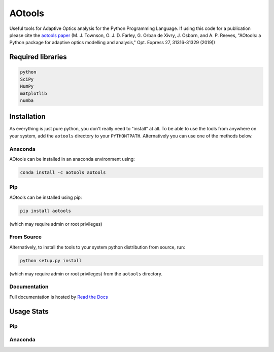 AOtools
=======

Useful tools for Adaptive Optics analysis for the Python Programming Language. If using this code for a publication please cite the `aotools paper <https://www.osapublishing.org/oe/abstract.cfm?uri=oe-27-22-31316>`_ (M. J. Townson, O. J. D. Farley, G. Orban de Xivry, J. Osborn, and A. P. Reeves, "AOtools: a Python package for adaptive optics modelling and analysis," Opt. Express 27, 31316-31329 (2019))

.. image:: https://anaconda.org/aotools/aotools/badges/installer/conda.svg
   :target: https://conda.anaconda.org/aotools

.. image:: https://github.com/AOtools/aotools/actions/workflows/unit_test.yml/badge.svg
   :target: https://github.com/AOtools/aotools/actions/workflows/unit_test.yml

.. image:: https://ci.appveyor.com/api/projects/status/hru9gl4jekcwtm6l/branch/master?svg=true
   :target: https://ci.appveyor.com/project/Soapy/aotools/branch/master

.. image:: https://codecov.io/gh/AOtools/aotools/branch/master/graph/badge.svg
   :target: https://codecov.io/gh/AOtools/aotools
  
.. image:: https://readthedocs.org/projects/aotools/badge/?version=latest
   :target: https://aotools.readthedocs.io/en/latest/?badge=latest
   :alt: Documentation Status

Required libraries
------------------

.. code-block:: python

   python
   SciPy
   NumPy
   matplotlib
   numba

Installation
------------

As everything is just pure python, you don't really need to "install" at all. To be able to use the tools from anywhere on your system,
add the ``aotools`` directory to your ``PYTHONTPATH``.
Alternatively you can use one of the methods below.

Anaconda
++++++++

AOtools can be installed in an anaconda environment using:

.. code-block:: python

   conda install -c aotools aotools

Pip
+++

AOtools can be installed using pip:

.. code-block:: python

    pip install aotools

(which may require admin or root privileges)

From Source
+++++++++++
Alternatively, to install the tools to your system python distribution from source, run:

.. code-block:: python

    python setup.py install

(which may require admin or root privileges) from the ``aotools`` directory.

Documentation
+++++++++++++
Full documentation is hosted by  `Read the Docs <https://aotools.readthedocs.io/en/v1.0.1/>`_

Usage Stats
-----------
Pip
+++
.. image:: https://img.shields.io/badge/dynamic/json.svg?color=bright%20green&label=Downloads%2FMonth&query=%24.data.last_month&url=https%3A%2F%2Fpypistats.org%2Fapi%2Fpackages%2Faotools%2Frecent
   :target: https://pypistats.org/packages/aotools
   
Anaconda
++++++++
.. image:: https://anaconda.org/aotools/aotools/badges/downloads.svg
   :target: https://anaconda.org/aotools/aotools

